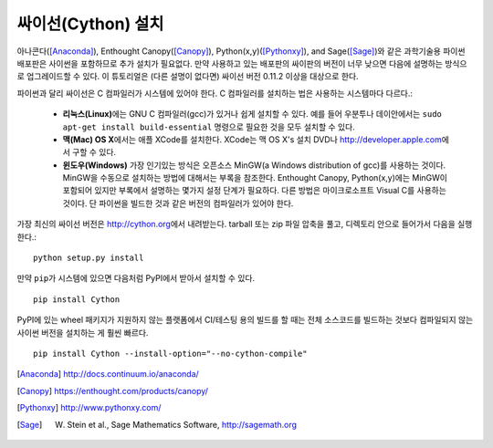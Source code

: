 싸이선(Cython) 설치
===========================

아나콘다([Anaconda]_), Enthought Canopy([Canopy]_),
Python(x,y)([Pythonxy]_), and Sage([Sage]_)와 같은
과학기술용 파이썬 배포판은 사이썬을 포함하므로 추가 설치가 필요없다.
만약 사용하고 있는 배포판의 싸이판의 버전이 너무 낮으면
다음에 설명하는 방식으로 업그레이드할 수 있다.
이 튜토리얼은 (다른 설명이 없다면) 싸이선 버전 0.11.2 이상을 대상으로 한다.

파이썬과 달리 싸이선은 C 컴파일러가 시스템에 있어야 한다.
C 컴파일러를 설치하는 법은 사용하는 시스템마다 다르다.:

 - **리눅스(Linux)**\ 에는 GNU C 컴파일러(gcc)가 있거나 쉽게 설치할 수 있다.
   예를 들어 우분투나 데이안에서는 ``sudo apt-get install build-essential`` 명령으로
   필요한 것을 모두 설치할 수 있다.

 - **맥(Mac) OS X**\ 에서는 애플 XCode를 설치한다.
   XCode는 맥 OS X's 설치 DVD나 http://developer.apple.com\ 에서 구할 수 있다.

 - **윈도우(Windows)** 가장 인기있는 방식은 오픈소스 MinGW(a
   Windows distribution of gcc)를 사용하는 것이다.
   MinGW을 수동으로 설치하는 방법에 대해서는 부록을 참조한다.
   Enthought Canopy, Python(x,y)에는 MinGW이 포함되어 있지만
   부록에서 설명하는 몇가지 설정 단계가 필요하다.
   다른 방법은 마이크로소프트 Visual C를 사용하는 것이다.
   단 파이썬을 빌드한 것과 같은 버전의 컴파일러가 있어야 한다.

.. dagss tried other forms of ReST lists and they didn't look nice
.. with rst2latex.

가장 최신의 싸이선 버전은 http://cython.org\ 에서 내려받는다.
tarball 또는 zip 파일 압축을 풀고, 디렉토리 안으로 들어가서 다음을 실행한다.::

  python setup.py install

만약 ``pip``\ 가 시스템에 있으면 다음처럼 PyPI에서 받아서 설치할 수 있다.

::

  pip install Cython

PyPI에 있는 wheel 패키지가 지원하지 않는 플랫폼에서 CI/테스팅 용의 빌드를 할 때는
전체 소스코드를 빌드하는 것보다 컴파일되지 않는 사이썬 버전을 설치하는 게 훨씬 빠르다.

::

    pip install Cython --install-option="--no-cython-compile"


.. [Anaconda] http://docs.continuum.io/anaconda/
.. [Canopy] https://enthought.com/products/canopy/
.. [Pythonxy] http://www.pythonxy.com/
.. [Sage] W. Stein et al., Sage Mathematics Software, http://sagemath.org
